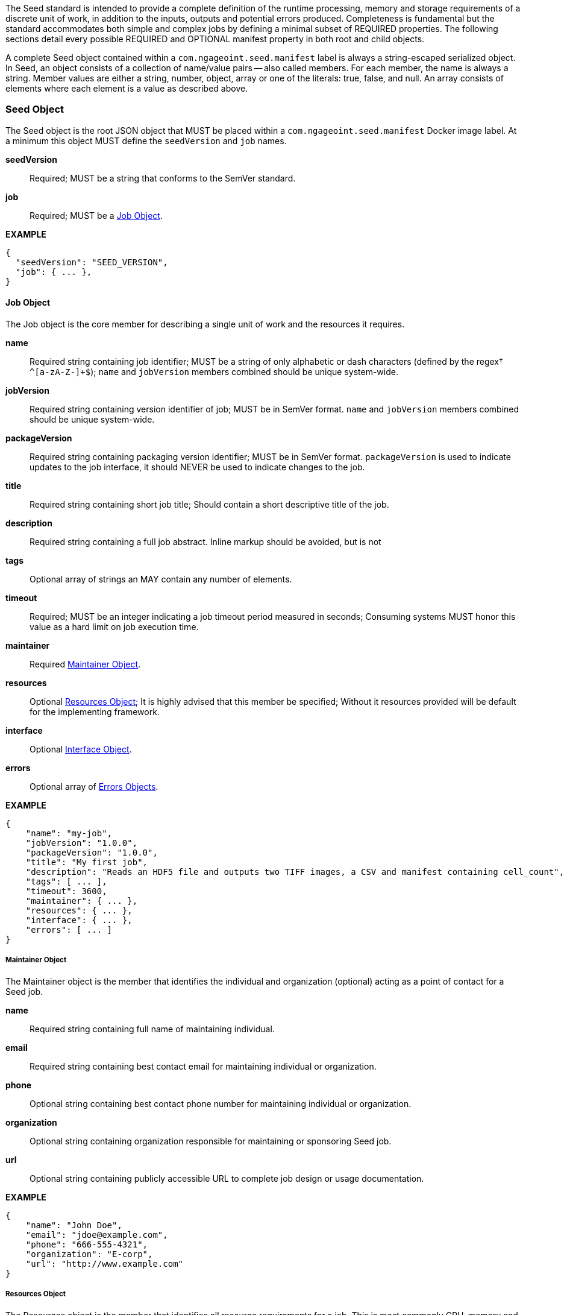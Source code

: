 The Seed standard is intended to provide a complete definition of the runtime processing, memory and storage
requirements of a discrete unit of work, in addition to the inputs, outputs and potential errors produced.
Completeness is fundamental but the standard accommodates both simple and complex jobs by defining a minimal subset of
REQUIRED properties. The following sections detail every possible REQUIRED and OPTIONAL manifest property in both root
and child objects.

A complete Seed object contained within a `com.ngageoint.seed.manifest` label is always a string-escaped serialized
object. In Seed, an object consists of a collection of name/value pairs -- also called members. For each member, the
name is always a string. Member values are either a string, number, object, array or one of the literals: true, false,
and null. An array consists of elements where each element is a value as described above.

[[seed-section, Seed Object]]
=== Seed Object
The Seed object is the root JSON object that MUST be placed within a `com.ngageoint.seed.manifest` Docker image label.
At a minimum this object MUST define the `seedVersion` and `job` names.

*seedVersion* ::
    Required; MUST be a string that conforms to the SemVer standard.
*job* ::
    Required; MUST be a <<job-section>>.

*EXAMPLE* +
[source,javascript]
----
{
  "seedVersion": "SEED_VERSION",
  "job": { ... },
}
----

[[job-section, Job Object]]
==== Job Object
The Job object is the core member for describing a single unit of work and the resources it requires.

*name* ::
    Required string containing job identifier; MUST be a string of only alphabetic or dash characters (defined by the regex† `^[a-zA-Z-]+$`); `name` and `jobVersion` members combined should be unique system-wide.
*jobVersion* ::
    Required string containing version identifier of job; MUST be in SemVer format. `name` and `jobVersion` members combined should be unique system-wide.
*packageVersion* ::
    Required string containing packaging version identifier; MUST be in SemVer format. `packageVersion` is used to indicate updates to the job interface, it should NEVER be used to indicate changes to the job.
*title* ::
    Required string containing short job title; Should contain a short descriptive title of the job.
*description* ::
    Required string containing a full job abstract. Inline markup should be avoided, but is not 
*tags* ::
    Optional array of strings an MAY contain any number of elements.
*timeout* ::
    Required; MUST be an integer indicating a job timeout period measured in seconds; Consuming systems MUST honor this value as a hard limit on job execution time.
*maintainer* ::
    Required <<maintainer-section>>.
*resources* ::
    Optional <<resources-section>>; It is highly advised that this member be specified; Without it resources provided will be default for the implementing framework.
*interface* ::
    Optional <<interface-section>>.
*errors* ::
    Optional array of <<errors-section>>.

*EXAMPLE* +
[source,javascript]
----
{
    "name": "my-job", 
    "jobVersion": "1.0.0",
    "packageVersion": "1.0.0",
    "title": "My first job",
    "description": "Reads an HDF5 file and outputs two TIFF images, a CSV and manifest containing cell_count",
    "tags": [ ... ],
    "timeout": 3600, 
    "maintainer": { ... },
    "resources": { ... },
    "interface": { ... },
    "errors": [ ... ]
}
----


[[maintainer-section, Maintainer Object]]
===== Maintainer Object
The Maintainer object is the member that identifies the individual and organization (optional) acting as a point of
contact for a Seed job.

*name* ::
    Required string containing full name of maintaining individual.
*email* ::
    Required string containing best contact email for maintaining individual or organization.
*phone* ::
    Optional string containing best contact phone number for maintaining individual or organization.
*organization* ::
    Optional string containing organization responsible for maintaining or sponsoring Seed job.
*url* ::
    Optional string containing publicly accessible URL to complete job design or usage documentation.

*EXAMPLE* +
[source,javascript]
----
{
    "name": "John Doe",
    "email": "jdoe@example.com",
    "phone": "666-555-4321",
    "organization": "E-corp",
    "url": "http://www.example.com"
}
----

[[resources-section, Resources Object]]
===== Resources Object
The Resources object is the member that identifies all resource requirements for a job. This is most commonly CPU,
memory and disk scalar resources, but MAY in the future accommodate more complex types such as ranges and sets. The
final computed resources allocated for all `scalar` elements MUST be injected as environment variables to the job at run
time. Reference <<environment-variables>> and <<resource-defaults>> for clarification on what the implementing framework
MUST provide.


The Scalar object is required and MUST be an array of <<.Scalar Object>>s that MAY contain any number of elements. There is no other standard restriction on the array size.

.Scalar Object
The Scalar objects MAY include any arbitrary custom resource name, but there are reserved resources `cpus`, `disk`,
`mem` and `sharedMem` that have special meaning. The reserved resource names `cpus`, `disk` and `mem` SHOULD be
populated by all Seed compliant images, as the defaults provided at runtime will likely be inadequate to run all but the
most minimal job. The `sharedMem` resource applies primarily to high-performance and scientific applications
and will rarely be needed.

*name* ::
    Required; MUST be a string of only alphabetic, dash or underscore characters (defined by the regex† `^[a-zA-Z_-]+$`) indicating the resource required by the job. Refer to <<variable-injection>> for details on environment variable available at execution time.

*value* ::
    Required; MUST be a number indicating the quantity of the resource required by the job. When dealing with storage resources such as `mem` or `disk` units of Mebibytes (MiB) MUST be used.

*inputMultiplier* :: 
    Optional; MUST be a number indicating the factor by which input file size is multiplied and added to the constant value for resource.

*NOTE*: Use of `inputMultiplier` for `mem` or `disk` resource types is useful when memory or output disk requirements of a job
are a function of input file size. The following basic formula computes the resource requirement when an
`inputMultiplier` is defined.

----
resourceRequirement = inputVolume * inputMultiplier + constantValue
----

For example, when total input file size is 2.0MiB and an `inputMultiplier` of `4.0` and `value` of `0.1` is
specified for `disk`, the following computes the resource requirement:

----
diskRequirement = 2.0MiB * 4.0 + 0.1MiB
----

*EXAMPLE* +
[source,javascript]
----
[
    { "name": "cpus", "value": 1.0 }, // <1>
    { "name": "disk", "value": 4.0, "inputMultiplier": 4.0 }, // <2>
    { "name": "mem", "value": 64.0, "inputMultiplier": 4.0 }, // <3>
    ... // <4>
]
----

<1> Recommended Scalar object demonstrating single constant scalar value for specifying CPU requirement of job.
<2> Optional Scalar object demonstrating single constant scalar value in addition to a multiplier based on total input
file size for scaling disk requirement of job. This multiplier allows for scaling the output disk space required as a
function of input file size.
<3> Recommended Scalar object demonstrating single constant scalar value in addition to a multiplier based on total
input file size for scaling memory requirement of job.
<4> Optional additional Scalar objects for any custom resources needed by job.

[[interface-section, Interface Object]]
===== Interface Object
The Interface object is the primary member that describes the command arguments, environment variables,
mounts, settings, inputs and outputs defined for a job.

*command* ::
    Optional; MUST be a string specifying the complete string, includeing job arguments, passed to the container at run time. Based on the Linux shell, shell escaping of special characters MAY be required. If a Docker ENTRYPOINT is defined that launches the executable, omission  of the executable MAY be necessary in `command` string. The Seed `command` member can be treated as analogous to the Docker CMD statement. Reference <<environment-variables>> for clarification on what the implementing framework MUST provide. 
*inputs* :: 
    Optional; This is the means to inject external data into the job container. MUST be an object as defined in <<inputs-section>>. 
*outputs* ::
    Optional; This is the means to capture results from the job container. MUST be an object as defined in <<outputs-section>>. 
*mounts* ::
    Optional; This defines any directories that need to be mounted into the job container. MUST be an array of `Mounts` objects (see <<mounts-section>>) and MAY contain any number of elements. There is no other standard restriction on the array size. 
*settings* :: 
    Optional; This defines any environment specific settings needed at run time. MUST be an array of `Settings` objects (see <<settings-section>>) and MAY contain any number of elements. There is no other standard restriction on the array size. 

_The following annotated snippet provides quick reference to the use of Interface object:_
[source,javascript]
----
{
    "command": "/app/job.sh ${INPUT_FILE} ${OUTPUT_DIR}",
    "inputs": { "files": [ { "name": "INPUT_FILE", ... }, ... ] },
    "outputs": { ... },
    "mounts": [ ... ],
    "settings": [ ... ]
}
----

[[inputs-section, Inputs Object]]
====== Inputs Object
The Inputs object is the member responsible for indicating immutable input data available to the Seed image at
runtime.

*files* ::
    Optional; MUST be an array of objects defined in the Files Object sub-section.

*json* ::
    Optional; MUST be an array of objects defined in the JSON Object sub-section.

.Files Object

Critical implementation details related to `multiple` member should be referenced in
<<environment-variables,environment variables>>. The following table defines the `files` object members.

*name* ::
    Required; MUST be a string of only alphabetic, dash or underscore characters (defined by the regex† `^[a-zA-Z_-]+$`) indicating
the unique name to use for referring to this input. All inputs will be passed as environment variables, with the
environment variable names based upon the input names. Refer to <<variable-injection>> for details on environment
variables available at execution time.

*mediaTypes* ::
    Optional; MUST be an array of strings that MUST indicate the IANA Media types that the job accepts. An executor† MAY use any
provided media types to report validation warnings to the user in the case of mismatched types.

*multiple* ::
    Optional; MUST be a boolean indicating whether multiple physical files are processed by this `Files` element. If omitted, the
default value MUST be treated as false. If true, the value injected into the `command` placeholder will be an absolute directory
containing all files for this input. If false or omitted, the value injected into the `command` placeholder will be an
absolute path to a single file.

*partial* ::
    Optional; MUST be a boolean indicating whether input file is required in whole or in part. This allows an executor† to make
intelligent choices when providing very large files to a job. This should only be set to true if the job is expected to
use less than half of very large input files. If omitted, the default value MUST be treated as false.

*required* ::
    Optional; MUST be a boolean indicating whether this input value SHOULD always be expected. If omitted, the default value MUST
be treated as true.

.JSON Object
The following table defines the `json` object members.

*name* ::
    Required; MUST be a string of only alphabetic, dash or underscore characters (defined by the regex† `^[a-zA-Z_-]+$`) indicating
the unique name to use for referring to this input. All inputs will be passed as environment variables, with the
environment variable names based upon the input names. Refer to <<variable-injection>> for details on environment
variables available at execution time.

*type* ::
    Required; MUST be a string and indicate a valid JSON schema type.

*required* ::
    Optional; MUST be a boolean indicating whether this input value SHOULD always be expected. If omitted, the default value
MUST be treated as true.

_The following annotated snippet provides quick reference to the use of Inputs object:_
[source,javascript]
----
{
    "files": [ // <1>
        {
            "name": "INPUT_FILE", // <2>
            "mediaTypes": [ "image/x-hdf5-image" ], // <3>
            "multiple": false, // <4>
            "partial": true, // <5>
            "required": true // <6>
        },
        ...
    ]
    "json": [ // <7>
        {
            "name": "INPUT_STRING",<8>
            "type": "string", // <9>
            "required": false // <10>
        }
    ]
}
----


<1> Optional array containing elements defined by Files Object sub-section.
<2> Required string containing unique name used to refer to this input.
<3> Optional array containing a list of accepted media types.
<4> Optional boolean indicating whether this element represents multiple files (flat directory) vs one file (false).
Default is `false`.
<5> Optional boolean indicating that a job consumes only a small portion of input file. Default is `false`.
<6> Optional boolean indicating whether job requires this particular file. Default is `true`.
<7> Optional array containing elements defined by JSON Object sub-section.
<8> Required string containing unique name used to refer to this input.
<9> Required string containing a valid JSON schema type for input validation.
<10> Optional boolean indicating whether job requires this particular JSON input. Default is `true`.

[[outputs-section, Outputs Object]]
====== Outputs Object
The Outputs object is the member responsible for indicating all output data and the means to capture that data
following the execution of a Seed image. Data can be captured in two different forms: directly as a file or
extracted JSON from a manifest. File type output is simply matched based on a standard glob pattern. JSON objects are
expected to be gathered from a JSON manifest that by Seed standard convention MUST be written at the root of the job
output directory as `seed.outputs.json`. The absolute path to the job output directory is REQUIRED to be passed
into the container at job execution time in the `OUTPUT_DIR` environment variable. Special attention should be given to
<<output-data-capture,output file permissions>> and support is provided for defining
<<extended-file-metadata,extended metadata>>.

*files* ::
    Optional; MUST be an array of objects defined in the Files Object sub-section.

*json* ::
    Optional; MUST be an array of objects defined in the JSON Object sub-section.

.Files Object

*name* ::
    Required; MUST be a string of only alphabetic, dash or underscore characters (defined by the regex† `^[a-zA-Z_-]+$`) indicating the unique name to use for referring to this output.
*mediaType* ::
    Optional; MUST indicate the IANA Media type for the file being captured by Outputs.
*pattern* ::
    Required; MUST indicate a standard glob pattern for the capture of files.
*multiple* ::
    Optional; MUST be a boolean indicating whether multiple output files may be captured by this `Files` element. If omitted, the default value MUST be treated as false.
*required* ::
    Optional; MUST be a boolean indicating whether this input value SHOULD always be expected. If omitted, the default value is `true`.

.JSON Object

*name* ::
    Required; MUST be a string of only alphabetic, dash or underscore characters (defined by the regex† `^[a-zA-Z_-]+$`) indicating the unique name to use for referring to this output. When `key` member is omitted, it must be a case-sensitive match of the member key in `seed.outputs.json` file.
*type* ::
    Required; MUST be a string indicating the JSON schema type of the member being captured from the `seed.outputs.json` file.
*key* ::
    Optional; MUST be a string indicating the case-sensitive `seed.outputs.json` member to capture. If omitted, the member key is assumed to be a case-sensitive match for the above defined `name` member.
*required* ::
    Optional; MUST be a boolean indicating whether this input value SHOULD always be expected. If omitted, the default value MUST be treated as true.

_The following annotated snippets provides quick reference to the use of Outputs object:_
[source,javascript]
----
{
    "files": [ // <1>
        {
            "name": "OUTPUT_TIFFS", // <2>
            "mediaType": "image/tiff", // <3>
            "pattern": "outfile*.tif", // <4>
            "multiple": false, // <5>
            "required": true // <6>
        },
        ...
    ],
    "json": [ // <7>
        {
            "name": "CELL_COUNT", // <8>
            "type": "integer", // <9>
            "key": "cellCount" // <10>
        },
        ...
    ]
}
----

Resulting seed.outputs.json:
[source,javascript]
----
{
    "cellCount": 256, //<11>
    ...
}
----

<1> Optional array containing elements defined by Files Object sub-section.
<2> Required string containing unique output identifier.
<3> Optional string containing IANA Media type of file.
<4> Required string containing glob expression for file capture. Executor† is expected to capture output relative to OUTPUT_DIR.
<5> Optional boolean indicating whether a single or multiple values are supported. Default value is false.
<6> Optional boolean indicating whether executor† should assume failure if output data is missing. Default value is true.
<7> Optional array containing elements defined by JSON Object sub-section.
<8> Required string containing unique output identifier. MUST be used by executor† to match member for capture from `seed.outputs.json` in absence of `key` member.
<9> Required string containing JSON schema type of member extracted from `seed.outputs.json` file.
<10> Optional string containing key of member for extraction. This allows mapping from a `seed.outputs.json` file member key that differs from the value of `name` member.
<11> Example output manifest containing key defined in (10).


[[mounts-section, Mounts Object]]
====== Mounts Object
The Mounts object is the member responsible for indicating any additional directories that must be mounted into the
container for the Job to run. A mount directory is typically a shared file system directory that contains some set of
reference data that the Job requires.

*name* ::
    Required; MUST be a string of only alphabetic, dash or underscore characters (defined by the regex† `^[a-zA-Z_-]+$`) that correlates mount references elsewhere in the Interface to an external mount configuration that specifies how the mount is provided.
*path* ::
    Required; MUST be an absolute file system path specifying where in the container the Job expects the shared directory to be mounted.
*mode* ::
    Optional; MUST be a string that either specifies "ro" for read-only access to the directory or "rw" for read-write access. Default value is "ro".

*EXAMPLE* +
[source,javascript]
----
[
    {
        "name": "MOUNT1", 
        "path": "/the/container/path",
        "mode": "ro"
    },
    ...
]
----

[[settings-section, Settings Object]]
====== Settings Object
The Settings object is the member responsible for indicating all content not related to data that is needed for the
Seed job to run. These will be exposed as environment variables at run time. Most commonly, Settings will be used for
environment specific configuration or external credentials.

While it is _highly_ advised that Seed jobs SHOULD limit input / output to the provided constructs (`inputs` /
`outputs`), there are justified use cases for violating this encapsulation. If database ingestion or downstream
 messaging are necessary, this is a reasonable mechanism to accomplish that.

*name* ::
    Required;  MUST be a string of only alphabetic, dash or underscore characters (defined by the regex† `^[a-zA-Z_-]+$`) that indicates the environment variable to be injected at run time. Refer to <<variable-injection>> for details on environment variable available at execution time.
*secret* ::
    Optional; MUST be a boolean that indicates whether the value associated with the named setting is secret and stored as a secure string.

_The following annotated snippet provides quick reference to the use of Settings object:_
[source,javascript]
----
[
   {
       "name": "SETTING1",
       "secret": true
   },
   ...
]
----

[[errors-section, Errors Objects]]
===== Errors Object
The Errors object allows for developers† to map arbitrary exit codes to meaningful textual descriptions. This is useful
in passing information to the executor† to differentiate between data and job errors.

*code* ::
    Required; MUST be an integer indicating the exit code of the executing job process.
*name* ::
    MUST be a string of only alphabetic, dash or underscore characters (defined by the regex† `^[a-zA-Z_-]+$`) 
indicating the unique name to use for referring to this error. An executor† MAY use member for correlation
of error codes across job versions.
*title* ::
    Required; MUST be a string indicating the human-friendly, short descriptive title of the error.
*description* ::
    Optional; MUST be a string indicating the complete error code description and possible causes.
*category* ::
    Optional; MUST be a string containing one of the following values: `job` or `data`. If omitted, the default value is `job`.

_The following annotated snippet provides quick reference to the use of Errors object:_
[source,javascript]
----
[
    {
        "code": 1, 
        "title": "Error Name",
        "description": "Error Description",
        "category": "job"
    },
    ...
]
----
